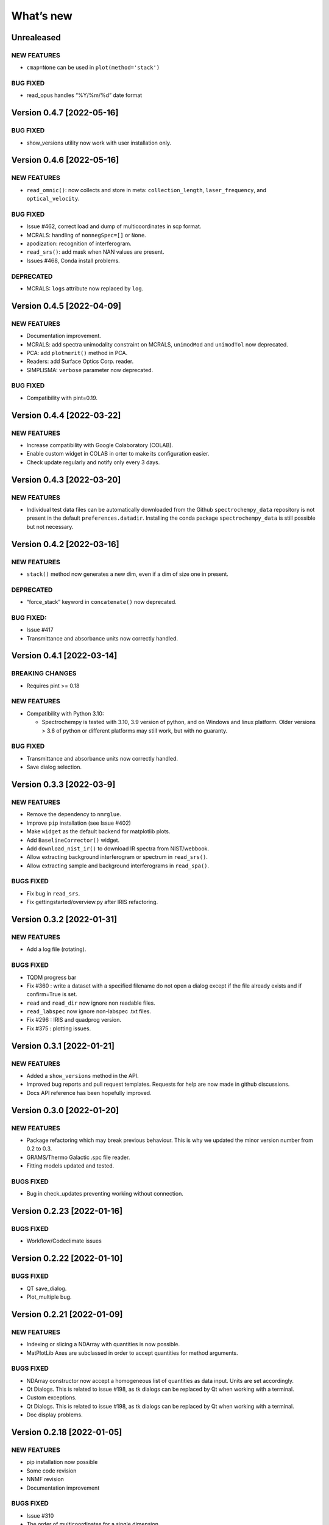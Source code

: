 What’s new
==========

Unrealeased
-----------

NEW FEATURES
~~~~~~~~~~~~

-  ``cmap=None`` can be used in ``plot(method='stack')``

BUG FIXED
~~~~~~~~~

-  read_opus handles “%Y/%m/%d” date format

Version 0.4.7 [2022-05-16]
--------------------------

.. _bug-fixed-1:

BUG FIXED
~~~~~~~~~

-  show_versions utility now work with user installation only.

Version 0.4.6 [2022-05-16]
--------------------------

.. _new-features-1:

NEW FEATURES
~~~~~~~~~~~~

-  ``read_omnic()``: now collects and store in meta:
   ``collection_length``, ``laser_frequency``, and ``optical_velocity``.

.. _bug-fixed-2:

BUG FIXED
~~~~~~~~~

-  Issue #462, correct load and dump of multicoordinates in scp format.
-  MCRALS: handling of ``nonnegSpec=[]`` or ``None``.
-  apodization: recognition of interferogram.
-  ``read_srs()``: add mask when NAN values are present.
-  Issues #468, Conda install problems.

DEPRECATED
~~~~~~~~~~

-  MCRALS: ``logs`` attribute now replaced by ``log``.

Version 0.4.5 [2022-04-09]
--------------------------

.. _new-features-2:

NEW FEATURES
~~~~~~~~~~~~

-  Documentation improvement.
-  MCRALS: add spectra unimodality constraint on MCRALS, ``unimodMod``
   and ``unimodTol`` now deprecated.
-  PCA: add ``plotmerit()`` method in PCA.
-  Readers: add Surface Optics Corp. reader.
-  SIMPLISMA: ``verbose`` parameter now deprecated.

.. _bug-fixed-3:

BUG FIXED
~~~~~~~~~

-  Compatibility with pint=0.19.

Version 0.4.4 [2022-03-22]
--------------------------

.. _new-features-3:

NEW FEATURES
~~~~~~~~~~~~

-  Increase compatibility with Google Colaboratory (COLAB).
-  Enable custom widget in COLAB in orter to make its configuration
   easier.
-  Check update regularly and notify only every 3 days.

Version 0.4.3 [2022-03-20]
--------------------------

.. _new-features-4:

NEW FEATURES
~~~~~~~~~~~~

-  Individual test data files can be automatically downloaded from the
   Github ``spectrochempy_data`` repository is not present in the
   default ``preferences.datadir``. Installing the conda package
   ``spectrochempy_data`` is still possible but not necessary.

Version 0.4.2 [2022-03-16]
--------------------------

.. _new-features-5:

NEW FEATURES
~~~~~~~~~~~~

-  ``stack()`` method now generates a new dim, even if a dim of size one
   in present.

.. _deprecated-1:

DEPRECATED
~~~~~~~~~~

-  “force_stack” keyword in ``concatenate()`` now deprecated.

.. _bug-fixed-4:

BUG FIXED:
~~~~~~~~~~

-  Issue #417
-  Transmittance and absorbance units now correctly handled.

Version 0.4.1 [2022-03-14]
--------------------------

BREAKING CHANGES
~~~~~~~~~~~~~~~~

-  Requires pint >= 0.18

.. _new-features-6:

NEW FEATURES
~~~~~~~~~~~~

-  Compatibility with Python 3.10:

   -  Spectrochempy is tested with 3.10, 3.9 version of python, and on
      Windows and linux platform. Older versions > 3.6 of python or
      different platforms may still work, but with no guaranty.

.. _bug-fixed-5:

BUG FIXED
~~~~~~~~~

-  Transmittance and absorbance units now correctly handled.
-  Save dialog selection.

Version 0.3.3 [2022-03-9]
-------------------------

.. _new-features-7:

NEW FEATURES
~~~~~~~~~~~~

-  Remove the dependency to ``nmrglue``.
-  Improve ``pip`` installation (see Issue #402)
-  Make ``widget`` as the default backend for matplotlib plots.
-  Add ``BaselineCorrector()`` widget.
-  Add ``download_nist_ir()`` to download IR spectra from NIST/webbook.
-  Allow extracting background interferogram or spectrum in
   ``read_srs()``.
-  Allow extracting sample and background interferograms in
   ``read_spa()``.

BUGS FIXED
~~~~~~~~~~

-  Fix bug in ``read_srs``.
-  Fix gettingstarted/overview.py after IRIS refactoring.

Version 0.3.2 [2022-01-31]
--------------------------

.. _new-features-8:

NEW FEATURES
~~~~~~~~~~~~

-  Add a log file (rotating).

.. _bugs-fixed-1:

BUGS FIXED
~~~~~~~~~~

-  TQDM progress bar
-  Fix #360 : write a dataset with a specified filename do not open a
   dialog except if the file already exists and if confirm=True is set.
-  ``read`` and ``read_dir`` now ignore non readable files.
-  ``read_labspec`` now ignore non-labspec .txt files.
-  Fix #296 : IRIS and quadprog version.
-  Fix #375 : plotting issues.

Version 0.3.1 [2022-01-21]
--------------------------

.. _new-features-9:

NEW FEATURES
~~~~~~~~~~~~

-  Added a ``show_versions`` method in the API.
-  Improved bug reports and pull request templates. Requests for help
   are now made in github discussions.
-  Docs API reference has been hopefully improved.

Version 0.3.0 [2022-01-20]
--------------------------

.. _new-features-10:

NEW FEATURES
~~~~~~~~~~~~

-  Package refactoring which may break previous behaviour. This is why
   we updated the minor version number from 0.2 to 0.3.
-  GRAMS/Thermo Galactic .spc file reader.
-  Fitting models updated and tested.

.. _bugs-fixed-2:

BUGS FIXED
~~~~~~~~~~

-  Bug in check_updates preventing working without connection.

Version 0.2.23 [2022-01-16]
---------------------------

.. _bugs-fixed-3:

BUGS FIXED
~~~~~~~~~~

-  Workflow/Codeclimate issues

Version 0.2.22 [2022-01-10]
---------------------------

.. _bugs-fixed-4:

BUGS FIXED
~~~~~~~~~~

-  QT save_dialog.
-  Plot_multiple bug.

Version 0.2.21 [2022-01-09]
---------------------------

.. _new-features-11:

NEW FEATURES
~~~~~~~~~~~~

-  Indexing or slicing a NDArray with quantities is now possible.
-  MatPlotLib Axes are subclassed in order to accept quantities for
   method arguments.

.. _bugs-fixed-5:

BUGS FIXED
~~~~~~~~~~

-  NDArray constructor now accept a homogeneous list of quantities as
   data input. Units are set accordingly.
-  Qt Dialogs. This is related to issue #198, as tk dialogs can be
   replaced by Qt when working with a terminal.
-  Custom exceptions.
-  Qt Dialogs. This is related to issue #198, as tk dialogs can be
   replaced by Qt when working with a terminal.
-  Doc display problems.

Version 0.2.18 [2022-01-05]
---------------------------

.. _new-features-12:

NEW FEATURES
~~~~~~~~~~~~

-  pip installation now possible
-  Some code revision
-  NNMF revision
-  Documentation improvement

.. _bugs-fixed-6:

BUGS FIXED
~~~~~~~~~~

-  Issue #310
-  The order of multicoordinates for a single dimension
-  Integrate methods to avoid code-climate warnings (duplicate code)
-  Documentation for the integrate methods
-  skipping test_sh under windows

Version 0.2.17 [2021-11-29]
---------------------------

.. _new-features-13:

NEW FEATURES
~~~~~~~~~~~~

-  OPUS file reader: add filenames as labels.
-  OMNIC file reader: Documented more .spa header keys.

.. _bugs-fixed-7:

BUGS FIXED
~~~~~~~~~~

-  Compatibility with matplotlib 3.5 (issue #316).
-  Datasets were not properly centered in PCA analysis.
-  Comparing dataset with only labels coordinates was failing.
-  Issue #322: mean and other API reduce methods were sometimes failing.

Version 0.2.16 [2021-11-11]
---------------------------

.. _new-features-14:

NEW FEATURES
~~~~~~~~~~~~

-  IRIS: Added 1D datasets.
-  IRIS: Added kernel function for diffusion .
-  EFA: Added indication of progress.
-  Cantera: Added differential evolution algorithm in cantera utilities.
-  Cantera: Added PFR object in cantera utilities.
-  DOC: Added list of papers citing spectrochempy.
-  Github action workflows to test, build and publish conda package and
   docs in replacement of Travis CI.
-  Use CodeClimate to show Coverage info

.. _bugs-fixed-8:

BUGS FIXED
~~~~~~~~~~

-  IRIS example after modification of readers.
-  IRIS: automatic search of the L-curve corner.
-  MCR-ALS returns the ‘soft’ concentration matrix.
-  Document building configuration after update of external packages.
-  DOC: several broken links.
-  Baseline correction default changed.
-  Compatibility with newest change in Colab

Version 0.2.15 [2021-03-29]
---------------------------

.. _new-features-15:

NEW FEATURES
~~~~~~~~~~~~

-  Added a baseline correction method: ``basc``.
-  Baseline ranges can be stored in meta.regions[‘baseline’] - basc will
   recognize them.

.. _bugs-fixed-9:

BUGS FIXED
~~~~~~~~~~

-  Comparison of dataset when containing metadata in testing functions.
-  Project.
-  Bug in the ``to`` function.

Version 0.2.14 [2021-02-25]
---------------------------

.. _new-features-16:

NEW FEATURES
~~~~~~~~~~~~

-  A default coordinate can now be selected for multiple coordinates
   dimensions.

.. _bugs-fixed-10:

BUGS FIXED
~~~~~~~~~~

-  Alignment along several dimensions (issue #248)
-  to() and ito() methods to work correctly (issue #255)
-  Baseline correction works on all dimensions

Version 0.2.13 [2021-02-23]
---------------------------

.. _bugs-fixed-11:

BUGS FIXED
~~~~~~~~~~

-  Solved the problem that reading of experimental datasets was too slow
   in v.0.2.12.

Version 0.2.12 [2021-02-23]
---------------------------

.. _bugs-fixed-12:

BUGS FIXED
~~~~~~~~~~

-  LinearCoord operations now working.
-  Baseline default now “sequential” as expected. **WARNING**: It was
   wrongly set to “mutivariate” in previous releases, so you should
   expect some difference with processing you may have done before.
-  Comparison of coordinates now correct for mathematical operations.
-  Alignment methods now working (except for multidimensional
   alignment).

Version 0.2.11 [2021-02-17]
---------------------------

.. _bugs-fixed-13:

BUGS FIXED
~~~~~~~~~~

-  Plot2D now works when more than one coord in ‘y’ axis (#238).
-  Spectrochempy_data location has been corrected (#239).

Version 0.2.10 [2021-02-14]
---------------------------

.. _new-features-17:

NEW FEATURES
~~~~~~~~~~~~

-  All data for tests and examples are now external. They are now
   located in a separate conda package: ``spectrochempy_data``.
-  Installation in Colab with Examples is now supported.

.. _bugs-fixed-14:

BUGS FIXED
~~~~~~~~~~

-  Read_quadera() and examples now based on a correct asc file

Version 0.2.9 [2021-11-29]
--------------------------

.. _bugs-fixed-15:

BUGS FIXED
~~~~~~~~~~

-  Hotfix regarding display of NMR x scale

Version 0.2.8
-------------

.. _new-features-18:

NEW FEATURES
~~~~~~~~~~~~

-  Added write_csv() dir 1D datasets
-  Added read_quadera() for Pfeiffer Vacuum’s QUADERA® MS files
-  Added test for trapz(), simps(), readquadera()
-  Improved displaying of Interferograms

.. _bugs-fixed-16:

BUGS FIXED
~~~~~~~~~~

-  Problem with trapz(), simps()
-  interferogram x scaling

Version 0.2.7
-------------

.. _new-features-19:

NEW FEATURES
~~~~~~~~~~~~

-  Test and data for read_carroucell(), read_srs(), read_dso()
-  Added NMR processing of 2D spectra.
-  Added FTIR interferogram processing.

.. _bugs-fixed-17:

BUGS FIXED
~~~~~~~~~~

-  Problem with read_carroucell(), read_srs(), read_dso()
-  Colaboratory compatibility
-  Improved check updates

Version 0.2.6
-------------

.. _new-features-20:

NEW FEATURES
~~~~~~~~~~~~

-  Check for new version on anaconda cloud spectrocat channel.
-  1D NMR processing with the addition of several new methods.
-  Improved handling of Linear coordinates.

.. _bugs-fixed-18:

BUGS FIXED
~~~~~~~~~~

-  Adding quantity to datasets with different scaling (#199).
-  Math now operates on linear coordinates.
-  Compatibility with python 3.6

Version 0.2.5
-------------

.. _new-features-21:

NEW FEATURES
~~~~~~~~~~~~

-  Docker image building.
-  Instructions to use it added in the documentation.
-  Cantera installation optional.
-  Use of pyqt for matplotlib optional.

.. _bugs-fixed-19:

BUGS FIXED
~~~~~~~~~~

-  Added fonts in order to solve missing fonts problems on Linux and
   windows.

Version 0.2.4
-------------

.. _new-features-22:

NEW FEATURES
~~~~~~~~~~~~

-  Documentation largely revisited and hopefully improved. *Still some
   work to be done*.
-  NDMath (mathematical and dataset creation routines) module revisited.
   *Still some work to be done*.
-  Changed CoordRange behavior.

.. _bugs-fixed-20:

BUGS FIXED
~~~~~~~~~~

-  Problem with importing the API.
-  Dim handling in processing functions.

Version 0.2.0
-------------

.. _new-features-23:

NEW FEATURES
~~~~~~~~~~~~

-  Copyright update.
-  Requirements and env yml files updated.
-  Use of the coordinates in math operation improved.
-  Added ROI and Offset properties to NDArrays.
-  Readers / Writers revisited.
-  Bruker TOPSPIN reader.
-  Added LabSpec reader for .txt exported files.
-  Simplified the format of scp file - now zipped JSON files.
-  Rewriting json serialiser.
-  Add function pathclean to the API.
-  Add some array creation function to NDMath.
-  Refactoring plotting preference system.
-  Baseline correction now accepts single value for ranges.
-  Add a waterfall plot.
-  Refactoring plot2D and 1D methods.
-  Added Simpson’rule integration.
-  Addition of multiple coordinates to a dimension works better.
-  Added Linear coordinates (EXPERIMENTAL).
-  Test for NDDataset dtype change at initialization.
-  Added subdir of txt files in ramandata.
-  Comparison of datasets improved in testing.py.
-  Comparison of datasets and projects.

.. _bugs-fixed-21:

BUGS FIXED
~~~~~~~~~~

-  Dtype parameter was not taken into account during initialization of
   NDArrays.
-  Math function behavior for coords.
-  Color normalization on the full range for colorscale.
-  Configuration settings in the main application.
-  Compatibility read_zip with py3.7.
-  NDpanel temporary removed from the master.
-  2D IRIS.
-  Trapz integration to return NDDataset.
-  Suppressed a forgotten sleep statement that was slowing down the
   SpectroChemPy initialization.
-  Error in SIMPLISMA (changed affectations such as C.data[…] =
   something by C[…] = something.
-  Cleaning mplstyle about non-style parameters and corrected makestyle.
-  Argument of set_xscale.
-  Use read_topspin instead of the deprecated function read_bruker_nmr.
-  Some issues with interactive baseline.
-  Baseline and fitting tutorials.
-  Removed dependency of isotopes.py to pandas.

Version 0.1.x
-------------

-  Initial development versions.
